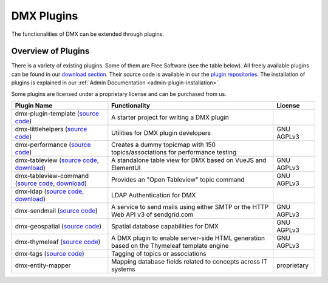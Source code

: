 ###########
DMX Plugins
###########

The functionalities of DMX can be extended through plugins.

.. _plugins-overview-of-plugins:

*******************
Overview of Plugins
*******************

There is a variety of existing plugins.
Some of them are Free Software (see the table below).
All freely available plugins can be found in our `download section <https://download.dmx.systems/plugins/>`_.
Their source code is available in our the `plugin repositories <https://git.dmx.systems/dmx-plugins>`_.
The installation of plugins is explained in our :ref:`Admin Documentation <admin-plugin-installation>`.

Some plugins are licensed under a proprietary license and can be purchased from us.

=================================================================================================================================================================================================  ===========================================================================================  ===========
Plugin Name                                                                                                                                                                                        Functionality                                                                                License
=================================================================================================================================================================================================  ===========================================================================================  ===========
dmx-plugin-template (`source code <https://git.dmx.systems/dmx-plugins/dmx-plugin-template>`_)                                                                                                     A starter project for writing a DMX plugin
dmx-littlehelpers (`source code <https://git.dmx.systems/dmx-plugins/dmx-littlehelpers>`_)                                                                                                          Utilities for DMX plugin developers                                                          GNU AGPLv3
dmx-performance (`source code <https://git.dmx.systems/dmx-plugins/dmx-plugin-template>`_)                                                                                                         Creates a dummy topicmap with 150 topics/associations for performance testing
dmx-tableview (`source code <https://git.dmx.systems/dmx-plugins/dmx-tableview>`_, `download <https://download.dmx.systems/plugins/dmx-tableview/>`_)                                              A standalone table view for DMX based on VueJS and ElementUI                                 GNU AGPLv3
dmx-tableview-command (`source code <https://git.dmx.systems/dmx-plugins/dmx-tableview-command>`_, `download <https://download.dmx.systems/plugins/dmx-tableview-command/>`_)                      Provides an "Open Tableview" topic command                                                   GNU AGPLv3
dmx-ldap (`source code <https://git.dmx.systems/dmx-plugins/dmx-ldap>`_, `download <https://download.dmx.systems/plugins/dmx-ldap/>`_)                                                             LDAP Authentication for DMX                                                                               
dmx-sendmail (`source code <https://git.dmx.systems/dmx-plugins/dmx-sendmail>`_)                                                                                                                   A service to send mails using either SMTP or the HTTP Web API v3 of sendgrid.com             GNU AGPLv3
dmx-geospatial (`source code <https://git.dmx.systems/dmx-plugins/dmx-geospatial>`_)                                                                                                               Spatial database capabilities for DMX                                                        GNU AGPLv3
dmx-thymeleaf (`source code <https://git.dmx.systems/dmx-plugins/dmx-thymeleaf>`_)                                                                                                                 A DMX plugin to enable server-side HTML generation based on the Thymeleaf template engine    GNU AGPLv3 
dmx-tags (`source code <https://git.dmx.systems/dmx-plugins/dmx-tags>`_)                                                                                                                           Tagging of topics or associations
dmx-entity-mapper                                                                                                                                                                                  Mapping database fields related to concepts across IT systems                                proprietary
=================================================================================================================================================================================================  ===========================================================================================  ===========
